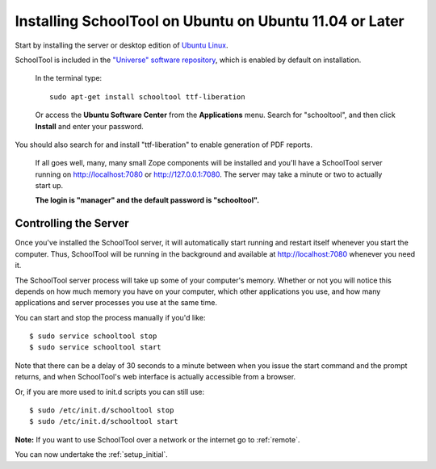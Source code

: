 Installing SchoolTool on Ubuntu on Ubuntu 11.04 or Later
========================================================

Start by installing the server or desktop edition of `Ubuntu Linux <http://ubuntu.com>`_.  

SchoolTool is included in the `"Universe" software repository <https://help.ubuntu.com/community/Repositories/Ubuntu>`_, which is enabled by default on installation.  

   In the terminal type::

    sudo apt-get install schooltool ttf-liberation

   Or access the **Ubuntu Software Center** from the **Applications** menu.  Search for "schooltool", and then click **Install** and enter your password. 

   .. image:: images/uss-natty.png

You should also search for and install "ttf-liberation" to enable generation of PDF reports.

   If all goes well, many, many small Zope components will be installed and you'll have a SchoolTool server running on http://localhost:7080 or http://127.0.0.1:7080.  The server may take a minute or two to actually start up.
   
   **The login is "manager" and the default password is "schooltool".**

Controlling the Server
----------------------

Once you've installed the SchoolTool server, it will automatically start running and restart itself whenever you start the computer.  Thus, SchoolTool will be running in the background and available at http://localhost:7080 whenever you need it.  

The SchoolTool server process will take up some of your computer's memory.  Whether or not you will notice this depends on how much memory you have on your computer, which other applications you use, and how many applications and server processes you use at the same time.

You can start and stop the process manually if you'd like::

    $ sudo service schooltool stop
    $ sudo service schooltool start

Note that there can be a delay of 30 seconds to a minute between when you issue the start command and the prompt returns, and when SchoolTool's web interface is actually accessible from a browser.

Or, if you are more used to init.d scripts you can still use:: 

    $ sudo /etc/init.d/schooltool stop
    $ sudo /etc/init.d/schooltool start

**Note:** If you want to use SchoolTool over a network or the internet go to :ref:`remote`.

You can now undertake the :ref:`setup_initial`.
